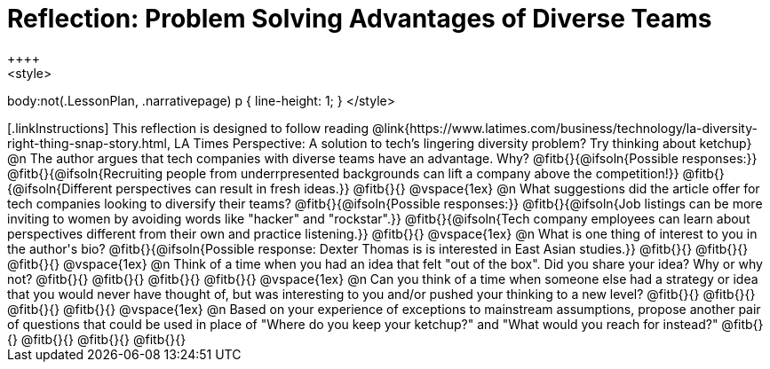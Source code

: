 = Reflection: Problem Solving Advantages of Diverse Teams
++++
<style>
body:not(.LessonPlan, .narrativepage) p { line-height: 1; }
</style>
++++

[.linkInstructions]
This reflection is designed to follow reading @link{https://www.latimes.com/business/technology/la-diversity-right-thing-snap-story.html, LA Times Perspective: A solution to tech’s lingering diversity problem? Try thinking about ketchup}

@n The author argues that tech companies with diverse teams have an advantage. Why?

@fitb{}{@ifsoln{Possible responses:}}

@fitb{}{@ifsoln{Recruiting people from underrpresented backgrounds can lift a company above the competition!}}

@fitb{}{@ifsoln{Different perspectives can result in fresh ideas.}}

@fitb{}{}

@vspace{1ex}

@n What suggestions did the article offer for tech companies looking to diversify their teams?

@fitb{}{@ifsoln{Possible responses:}}

@fitb{}{@ifsoln{Job listings can be more inviting to women by avoiding words like "hacker" and "rockstar".}}

@fitb{}{@ifsoln{Tech company employees can learn about perspectives different from their own and practice listening.}}

@fitb{}{}

@vspace{1ex}

@n What is one thing of interest to you in the author's bio?

@fitb{}{@ifsoln{Possible response: Dexter Thomas is is interested in East Asian studies.}}

@fitb{}{}

@fitb{}{}

@fitb{}{}

@vspace{1ex}

@n Think of a time when you had an idea that felt "out of the box".  Did you share your idea? Why or why not?

@fitb{}{}

@fitb{}{}

@fitb{}{}

@fitb{}{}

@vspace{1ex}

@n Can you think of a time when someone else had a strategy or idea that you would never have thought of, but was interesting to you and/or pushed your thinking to a new level?

@fitb{}{}

@fitb{}{}

@fitb{}{}

@fitb{}{}

@vspace{1ex}

@n Based on your experience of exceptions to mainstream assumptions, propose another pair of questions that could be used in place of "Where do you keep your ketchup?" and "What would you reach for instead?"

@fitb{}{}

@fitb{}{}

@fitb{}{}

@fitb{}{}

